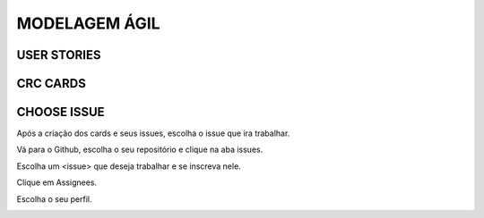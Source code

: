 **MODELAGEM ÁGIL**
==================


USER STORIES
------------

CRC CARDS
---------

CHOOSE ISSUE
------------
Após a criação dos cards e seus issues, escolha o issue que ira trabalhar.

Vá para o Github, escolha o seu repositório e clique na aba issues.

Escolha um <issue> que deseja trabalhar e se inscreva nele.

.. image:: _static/issues1.jpg

Clique em Assignees.

.. image:: _static/issues2.jpg

Escolha o seu perfil.

.. image:: _static/issues3.jpg
